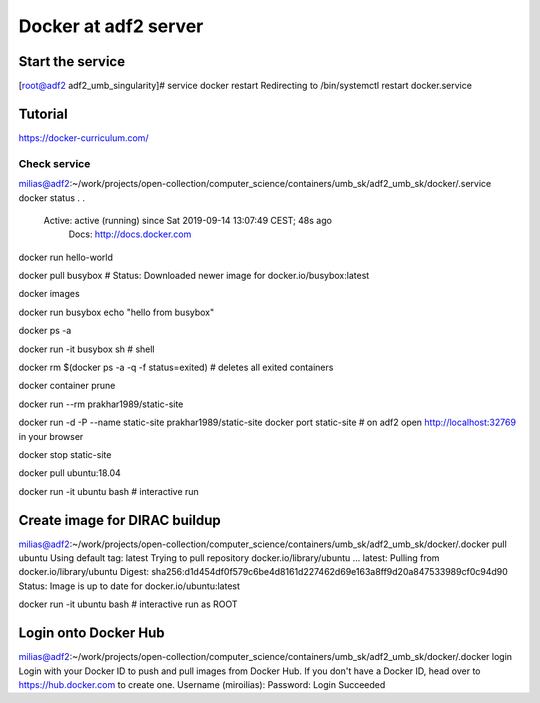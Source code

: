 Docker at adf2 server
======================

Start the service
-----------------

[root@adf2 adf2_umb_singularity]# service docker restart
Redirecting to /bin/systemctl restart docker.service

Tutorial
--------

https://docker-curriculum.com/

Check service
~~~~~~~~~~~~~~
milias@adf2:~/work/projects/open-collection/computer_science/containers/umb_sk/adf2_umb_sk/docker/.service docker status
.
.
   Active: active (running) since Sat 2019-09-14 13:07:49 CEST; 48s ago
     Docs: http://docs.docker.com



docker run hello-world

docker pull busybox  # Status: Downloaded newer image for docker.io/busybox:latest

docker images

docker run busybox echo "hello from busybox"

docker ps -a

docker run -it busybox sh # shell

docker rm $(docker ps -a -q -f status=exited) # deletes all exited containers

docker container prune


docker run --rm prakhar1989/static-site

docker run -d -P --name static-site prakhar1989/static-site
docker port static-site # on adf2 open http://localhost:32769 in your browser

docker stop static-site

docker pull ubuntu:18.04

docker run -it ubuntu bash # interactive run

Create image for DIRAC buildup
------------------------------
milias@adf2:~/work/projects/open-collection/computer_science/containers/umb_sk/adf2_umb_sk/docker/.docker pull ubuntu
Using default tag: latest
Trying to pull repository docker.io/library/ubuntu ... 
latest: Pulling from docker.io/library/ubuntu
Digest: sha256:d1d454df0f579c6be4d8161d227462d69e163a8ff9d20a847533989cf0c94d90
Status: Image is up to date for docker.io/ubuntu:latest

docker run -it ubuntu bash # interactive run as ROOT



Login onto Docker Hub
---------------------
milias@adf2:~/work/projects/open-collection/computer_science/containers/umb_sk/adf2_umb_sk/docker/.docker login
Login with your Docker ID to push and pull images from Docker Hub. If you don't have a Docker ID, head over to https://hub.docker.com to create one.
Username (miroilias): 
Password: 
Login Succeeded

